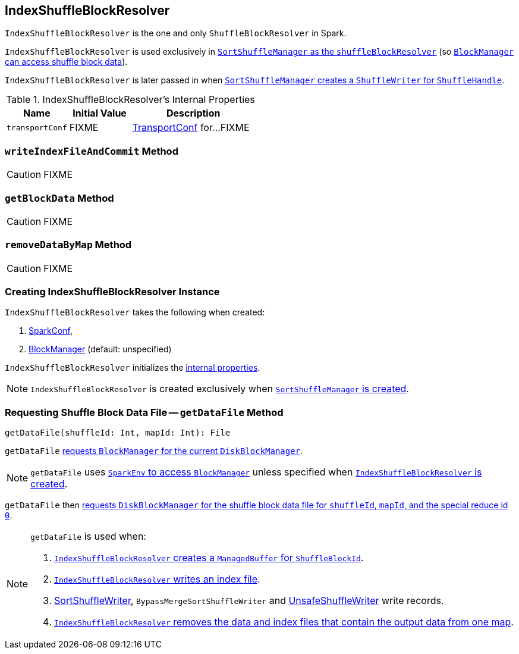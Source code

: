 == [[IndexShuffleBlockResolver]] IndexShuffleBlockResolver

`IndexShuffleBlockResolver` is the one and only `ShuffleBlockResolver` in Spark.

`IndexShuffleBlockResolver` is used exclusively in link:spark-SortShuffleManager.adoc#shuffleBlockResolver[`SortShuffleManager` as the `shuffleBlockResolver`] (so link:spark-ShuffleManager.adoc#shuffleBlockResolver[`BlockManager` can access shuffle block data]).

`IndexShuffleBlockResolver` is later passed in when link:spark-SortShuffleManager.adoc#getWriter[`SortShuffleManager` creates a `ShuffleWriter` for `ShuffleHandle`].

[[internal-properties]]
.IndexShuffleBlockResolver's Internal Properties
[frame="topbot",cols="1,1,2",options="header",width="100%"]
|===
| Name
| Initial Value
| Description

| `transportConf`
| FIXME
| link:spark-TransportConf.adoc[TransportConf] for...FIXME

|===

=== [[writeIndexFileAndCommit]] `writeIndexFileAndCommit` Method

CAUTION: FIXME

=== [[getBlockData]] `getBlockData` Method

CAUTION: FIXME

=== [[removeDataByMap]] `removeDataByMap` Method

CAUTION: FIXME

=== [[creating-instance]] Creating IndexShuffleBlockResolver Instance

`IndexShuffleBlockResolver` takes the following when created:

1. link:spark-configuration.adoc[SparkConf],
2. link:spark-blockmanager.adoc[BlockManager] (default: unspecified)

`IndexShuffleBlockResolver` initializes the <<internal-properties, internal properties>>.

NOTE: `IndexShuffleBlockResolver` is created exclusively when link:spark-SortShuffleManager.adoc#creating-instance[`SortShuffleManager` is created].

=== [[getDataFile]] Requesting Shuffle Block Data File -- `getDataFile` Method

[source, scala]
----
getDataFile(shuffleId: Int, mapId: Int): File
----

`getDataFile` link:spark-blockmanager.adoc#diskBlockManager[requests `BlockManager` for the current `DiskBlockManager`].

NOTE: `getDataFile` uses link:spark-sparkenv.adoc#blockManager[`SparkEnv` to access `BlockManager`] unless specified when <<creating-instance, `IndexShuffleBlockResolver` is created>>.

`getDataFile` then link:spark-DiskBlockManager.adoc#getFile[requests `DiskBlockManager` for the shuffle block data file for `shuffleId`, `mapId`, and the special reduce id `0`].

[NOTE]
====
`getDataFile` is used when:

1. <<getBlockData, `IndexShuffleBlockResolver` creates a `ManagedBuffer` for `ShuffleBlockId`>>.

2. <<writeIndexFileAndCommit, `IndexShuffleBlockResolver` writes an index file>>.

3. link:spark-SortShuffleWriter.adoc#write[SortShuffleWriter], `BypassMergeSortShuffleWriter` and link:spark-UnsafeShuffleWriter.adoc#write[UnsafeShuffleWriter] write records.

4. <<removeDataByMap, `IndexShuffleBlockResolver` removes the data and index files that contain the output data from one map>>.
====
